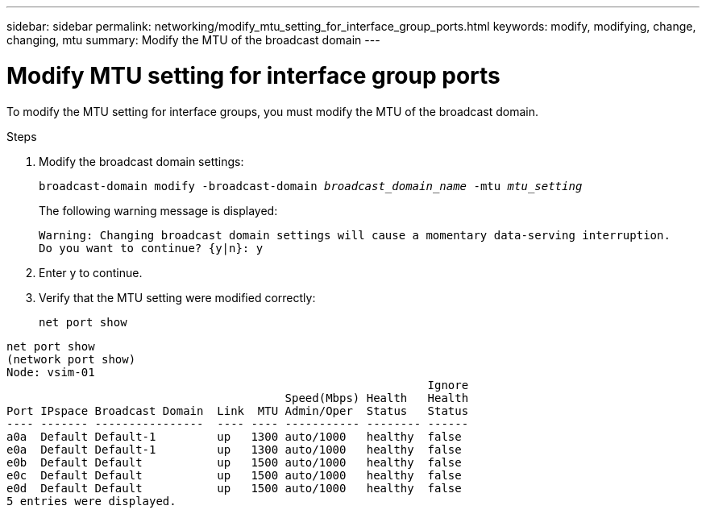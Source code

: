 ---
sidebar: sidebar
permalink: networking/modify_mtu_setting_for_interface_group_ports.html
keywords: modify, modifying, change, changing, mtu
summary: Modify the MTU of the broadcast domain
---

= Modify MTU setting for interface group ports
:hardbreaks:
:nofooter:
:icons: font
:linkattrs:
:imagesdir: ./media/

//
// This file was created with NDAC Version 2.0 (August 17, 2020)
//
// 2020-11-23 12:34:43.835468
//
// restructured: March 2021
//

[.lead]
To modify the MTU setting for interface groups, you must modify the MTU of the broadcast domain.

.Steps

. Modify the broadcast domain settings:
+
`broadcast-domain modify -broadcast-domain _broadcast_domain_name_ -mtu _mtu_setting_`
+
The following warning message is displayed:
+
....
Warning: Changing broadcast domain settings will cause a momentary data-serving interruption.
Do you want to continue? {y|n}: y
....

. Enter y to continue.
. Verify that the MTU setting were modified correctly:
+
`net port show`

....
net port show
(network port show)
Node: vsim-01
                                                              Ignore
                                         Speed(Mbps) Health   Health
Port IPspace Broadcast Domain  Link  MTU Admin/Oper  Status   Status
---- ------- ----------------  ---- ---- ----------- -------- ------
a0a  Default Default-1         up   1300 auto/1000   healthy  false
e0a  Default Default-1         up   1300 auto/1000   healthy  false
e0b  Default Default           up   1500 auto/1000   healthy  false
e0c  Default Default           up   1500 auto/1000   healthy  false
e0d  Default Default           up   1500 auto/1000   healthy  false
5 entries were displayed.
....

